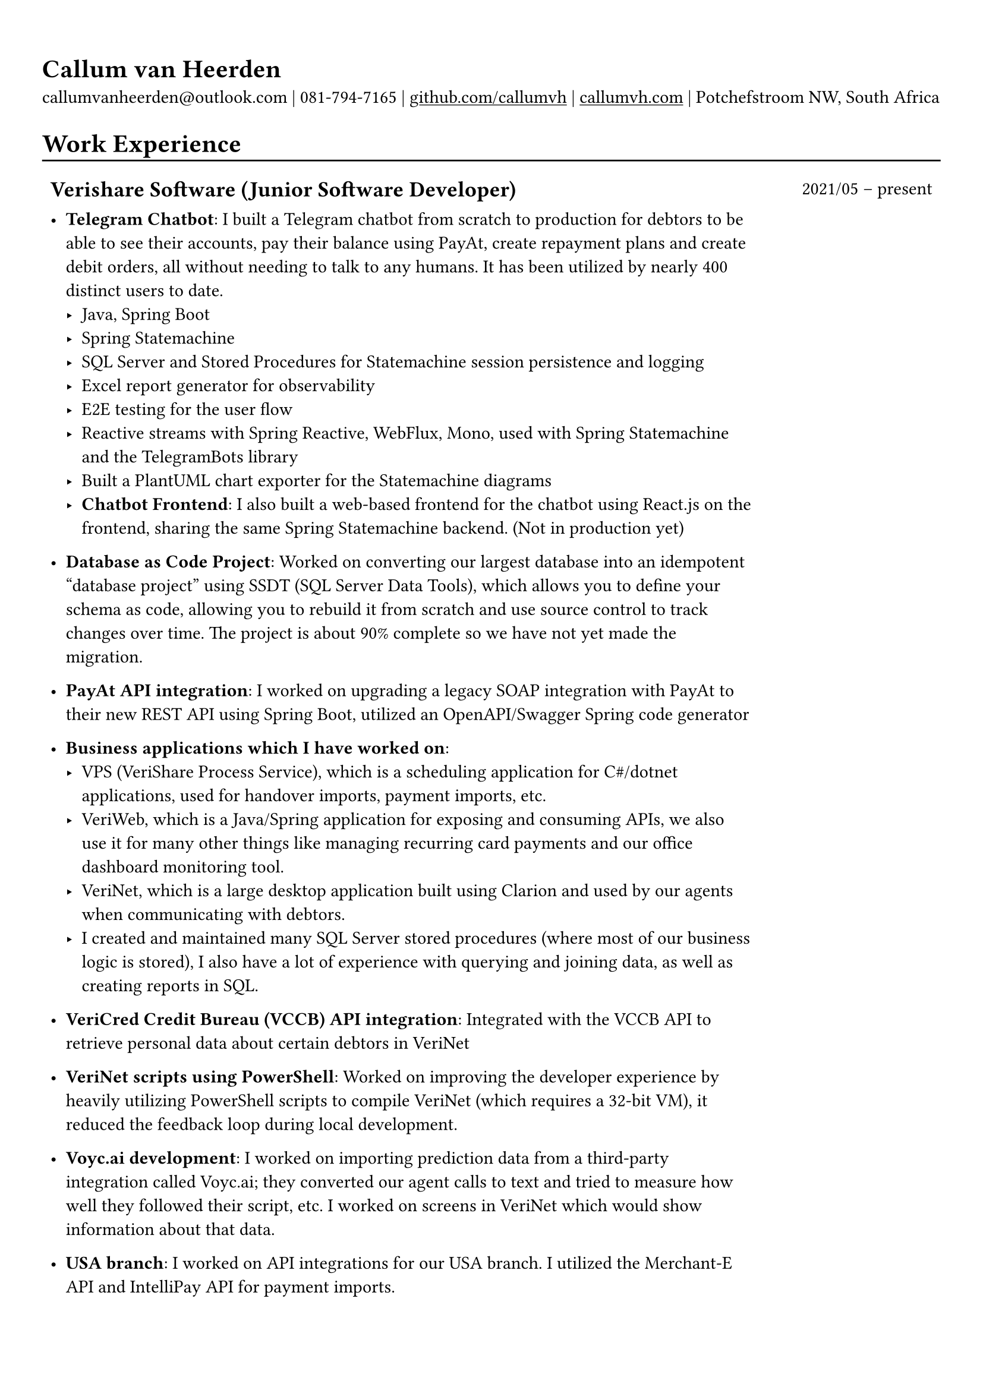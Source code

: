 #show heading: set text(font: "Linux Biolinum")

#show link: underline

// Uncomment the following lines to adjust the size of text
// The recommended resume text size is from `10pt` to `12pt`
// #set text(
//   size: 12pt,
// )

// Feel free to change the margin below to best fit your own CV
#set page(margin: (x: 0.9cm, y: 1.3cm))

// For more customizable options, please refer to official reference: https://typst.app/docs/reference/

#set par(justify: false)

#let chiline() = { v(-3pt); line(length: 100%); v(-5pt) }

= Callum van Heerden

callumvanheerden\@outlook.com | 081-794-7165 | #link("https://github.com/callumvh")[github.com/callumvh] | #link("https://www.callumvh.com/")[callumvh.com] |
Potchefstroom NW, South Africa

= Work Experience
#chiline()

#set rect(
  inset: 5pt,
  // fill: rgb("e4e5ea"),
  width: 100%,
  stroke: none,
)

#grid(
  columns: (4fr, 1fr),
  // rows: (auto, 60pt),
  gutter: 0pt,
  rect[
    == Verishare Software (Junior Software Developer)
  ],
  rect[

    #align(end, text(1em)[2021/05 -- present])],
  rect[
    - *Telegram Chatbot*: I built a Telegram chatbot from scratch to production for
      debtors to be able to see their accounts, pay their balance using PayAt, create
      repayment plans and create debit orders, all without needing to talk to any humans. It has been utilized by nearly 400 distinct users to date. #h(1fr) \
      - Java, Spring Boot
      - Spring Statemachine
      - SQL Server and Stored Procedures for Statemachine session persistence and
        logging
      - Excel report generator for observability
      - E2E testing for the user flow
      - Reactive streams with Spring Reactive, WebFlux, Mono, used with Spring
        Statemachine and the TelegramBots library
      - Built a PlantUML chart exporter for the Statemachine diagrams
      - *Chatbot Frontend*: I also built a web-based frontend for the chatbot using React.js on the frontend, sharing the same Spring Statemachine backend. (Not in production yet)

    - *Database as Code Project*: Worked on converting our largest database into an
      idempotent "database project" using SSDT (SQL Server Data Tools), which allows
      you to define your schema as code, allowing you to rebuild it from scratch and
      use source control to track changes over time. The project is about 90% complete
      so we have not yet made the migration. #h(1fr)\

    - *PayAt API integration*: I worked on upgrading a legacy SOAP integration with
      PayAt to their new REST API using Spring Boot, utilized an OpenAPI/Swagger
      Spring code generator #h(1fr)\

    - *Business applications which I have worked on*:
      - VPS (VeriShare Process Service), which is a scheduling application for C\#/dotnet applications,
        used for handover imports, payment imports, etc.
      - VeriWeb, which is a Java/Spring application for exposing and
        consuming APIs, we also use it for many other things like managing recurring
        card payments and our office dashboard monitoring tool.
      - VeriNet, which is a large desktop application built using Clarion and
        used by our agents when communicating with debtors.
      - I created and maintained many SQL Server stored procedures (where most of our
        business logic is stored), I also have a lot of experience with querying and
        joining data, as well as creating reports in SQL.

    - *VeriCred Credit Bureau (VCCB) API integration*: Integrated with the VCCB API to
      retrieve personal data about certain debtors in VeriNet #h(1fr)\

    - *VeriNet scripts using PowerShell*: Worked on improving the developer experience
      by heavily utilizing PowerShell scripts to compile VeriNet (which requires a
      32-bit VM), it reduced the feedback loop during local development. #h(1fr)\

    - *Voyc.ai development*: I worked on importing prediction data from a third-party
      integration called Voyc.ai; they converted our agent calls to text and tried to
      measure how well they followed their script, etc. I worked on screens in VeriNet
      which would show information about that data.

    - *USA branch*: I worked on API integrations for our USA branch. I utilized the Merchant-E API and IntelliPay API for payment
      imports.
  ],
)

= Projects
#chiline()

- *Homelab - callumvh.com*: This is an overkill home infrastructure for learning
  about DevOps/GitOps concepts. I use the following technologies:
  - *Kubernetes* (K3S distro)
  - *Cloudflare tunnels* and *Traefik* as a reverse tunnel/proxy (to expose services
    to the internet)
  - *Flux CD* which is a "*GitOps* style" toolkit for Kubernetes deployments #h(1fr) \
  - *GitHub Actions* & Flux CD allow for a smooth CI/CD pipeline where the
    containers automatically get built and pushed to my container registry, flux cd
    automatically updates the Kubernetes cluster by changing the version in the
    source code via a bot.
  - I also have private services running on subdomains such as
    service1.callumvh.com, service2.callumvh.com, etc.
  - It contains a *personal website* and *blog* which are both still under
    development, created using Next.js Astro.js using the JAM stack, each running in
    their own container.
  - I would like to add dark launches, feature flagging, testing in production,
    canary launches, blue-green deployments, A/B testing, and so on.

- *Reddit clone*: I created a clone of Reddit.com using their API. I used Python
  and Flask to build the application; you could go to any subreddit and see all
  the popular posts, but it was read-only. #h(1fr) \

- *Nand2Tetris*: I have successfully completed the first part of the Nand to Tetris course, where I systematically built a computer platform from the ground up, this involved progressing through distinct layers of abstraction, starting with fundamental Boolean logic in Chapter 1, where I learned and implemented basic logical components using Nand gates. Subsequent chapters introduced more complexities, covering Boolean arithmetic, sequential logic, and machine language. The transition to understanding computer architecture in Chapter 5 involved implementing the Hack hardware platform based on specifications, while Chapter 6 delved into creating an assembler for translating assembly code to machine code. This process not only equipped me with hands-on experience in constructing a computer system but also provided a profound understanding of the underlying principles governing each abstraction layer. I learned many foundational concepts in computing along the way.

- *Interest calculator*: This is a simple interest calculator which was a
  tech-challenge required for landing my job at VeriShare #h(1fr) \

- *T Shirt Viewer*: This was a simple Vue.js project where you could design a
  t-shirt by uploading an image and placing it on the front & back of a t-shirt #h(1fr) \

- *CV*: This CV was created using Typst, which is a markup-based typesetting
  system and an alternative to LaTeX/MS Word for document creation. Here is the
  link to the repo: #link("https://github.com/callumvh/cv")[callumvh/cv]
  #h(1fr)

= Education
#chiline()

#grid(
  columns: (4fr, 1fr),
  // rows: (auto, 60pt),
  gutter: 0pt,
  rect[
    #link("https://www.bhs.co.za/")[*Benoni High School*] \
    Matric NSC - _Studied IT from Grade 10 - 12_

  ],
  rect[
    #align(end, text(1em)[2013 -- 2017])
  ],
  rect[#link("https://www.unisa.ac.za/")[*UNISA (part-time)*] \ ],
  rect[ ],
  rect[

    - _Diploma in Information Technology (discontinued to transition to BSc Computing)_
  ],
  rect[
    #align(end, text(1em)[2020 -- 2022])
  ],
  rect[
    - _Higher Certificate in Mathematics and Statistics (one module left) (working
      towards BSc Computing)_
  ],
  rect[
    #align(end, text(1em)[2020 -- 2022])
  ],
  rect[
    - _Bachelor of Science in Computing (not started yet)_

  ],
  rect[
    #align(end, text(1em)[2024 --])
  ],
)

= Interests
- Kubernetes
- Distributed Computing & Cloud Computing
- Database Management
- API Integrations
- Development Tools and Scripts
- DevOps/GitOps Concepts
- Statistics
- Home Infrastructure Projects
- Progressive Delivery
- Document Creation and Typesetting
- Continuous Learning and Technology Exploration

// Dear Gail,

// I’m writing to express my interest in the Intermediate Software Developer position at Dream Tech Labs. With a background in software development and a passion for problem-solving, I’m excited about the opportunity to contribute to your team!

// Currently serving as a Junior Software Developer at VeriShare Software, I have experience with C#/.NET, Java, Javascript, Clarion SQL Server and more. Notable achievements include spearheading the development of a Telegram chatbot and contributing to database-as-code initiatives as well as many API integrations.

// I’m genuinely intrigued by your company and notably impressed with your dedication to fostering a distributed team culture. Your commitment to remote work aligns seamlessly with my skills and preferences which would create an ideal environment for professional development.

// I think my personal interests in topics like Kubernetes, DevOps, infrastructure and progressive delivery give me a unique blend of expertise and enthusiasm which would make me a valuable addition to your team.

// Thank you for considering my application. I look forward to discussing how my background aligns with the goals of Dream Tech Labs.

// Warm regards,

// Callum
